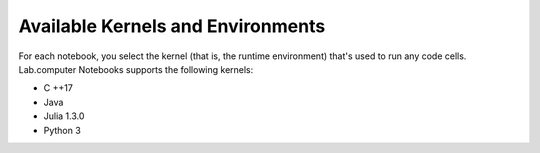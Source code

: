 Available Kernels and Environments
###################################

For each notebook, you select the kernel (that is, the runtime environment) that's used to run any code cells. Lab.computer Notebooks supports the following kernels: 

* C ++17
* Java
* Julia 1.3.0
* Python 3

.. image:: ../../images/kernels.png
    :width: 600px
    :align: center
    :alt: kernels